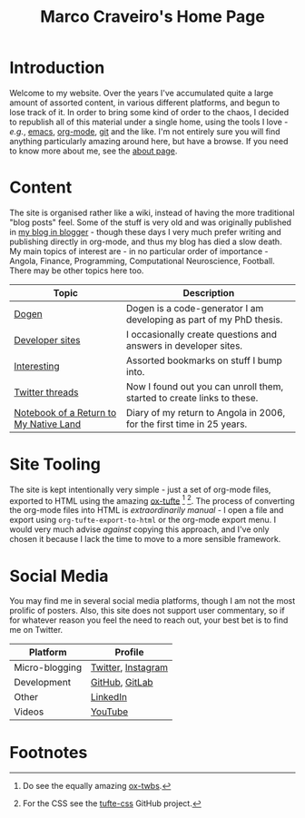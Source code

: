 #+title: Marco Craveiro's Home Page
#+author: Marco Craveiro
#+options: num:nil author:nil toc:nil
#+bind: org-html-validation-link nil
#+HTML_HEAD: <link rel="stylesheet" href="css/tufte.css" type="text/css" />

* Introduction

Welcome to my website. Over the years I've accumulated quite a large
amount of assorted content, in various different platforms, and begun
to lose track of it. In order to bring some kind of order to the
chaos, I decided to republish all of this material under a single
home, using the tools I love - /e.g./, [[https://www.gnu.org/software/emacs/][emacs]], [[https://orgmode.org/][org-mode]], [[https://git-scm.com/][git]] and the
like. I'm not entirely sure you will find anything particularly
amazing around here, but have a browse. If you need to know more about
me, see the [[file:about.org][about page]].

* Content

The site is organised rather like a wiki, instead of having the more
traditional "blog posts" feel. Some of the stuff is very old and was
originally published in [[https://mcraveiro.blogspot.com/][my blog in blogger]] - though these days I very
much prefer writing and publishing directly in org-mode, and thus my
blog has died a slow death. My main topics of interest are - in no
particular order of importance - Angola, Finance, Programming,
Computational Neuroscience, Football. There may be other topics here
too.

| Topic                                  | Description                                                            |
|----------------------------------------+------------------------------------------------------------------------|
| [[file:dogen/dogen.org][Dogen]]                                  | Dogen is a code-generator I am developing as part of my PhD thesis.    |
| [[file:devsites.org][Developer sites]]                        | I occasionally create questions and answers in developer sites.        |
| [[file:bookmarks.org][Interesting]]                            | Assorted bookmarks on stuff I bump into.                               |
| [[file:twitter.org][Twitter threads]]                        | Now I found out you can unroll them, started to create links to these. |
| [[file:angola_notebook/index.org][Notebook of a Return to My Native Land]] | Diary of my return to Angola in 2006, for the first time in 25 years.  |

* Site Tooling

The site is kept intentionally very simple - just a set of org-mode
files, exported to HTML using the amazing
[[https://github.com/dakrone/ox-tufte][ox-tufte]] [fn:ox-twbs] [fn:tufte_css]. The process of converting the
org-mode files into HTML is /extraordinarily manual/ - I open a file
and export using =org-tufte-export-to-html= or the org-mode export
menu. I would very much advise /against/ copying this approach, and
I've only chosen it because I lack the time to move to a more sensible
framework.

* Social Media

You may find me in several social media platforms, though I am not the
most prolific of posters. Also, this site does not support user
commentary, so if for whatever reason you feel the need to reach out,
your best bet is to find me on Twitter.

| Platform       | Profile            |
|----------------+--------------------|
| Micro-blogging | [[https://twitter.com/MarcoCraveiro][Twitter]], [[https://www.instagram.com/marco_craveiro/][Instagram]] |
| Development    | [[https://github.com/mcraveiro][GitHub]], [[https://gitlab.com/mcraveiro][GitLab]]     |
| Other          | [[https://www.linkedin.com/in/marco-craveiro-31558919/][LinkedIn]]           |
| Videos         | [[https://www.youtube.com/channel/UCZLcCjqOG1VmbSfoAJAf2mA][YouTube]]            |

* Footnotes

[fn:ox-twbs] Do see the equally amazing [[https://github.com/marsmining/ox-twbs][ox-twbs]].

[fn:tufte_css] For the CSS see the [[https://github.com/edwardtufte/tufte-css][tufte-css]] GitHub project.

# Local Variables:
# org-html-validation-link: nil
# org-tufte-include-footnotes-at-bottom: t
# End:
